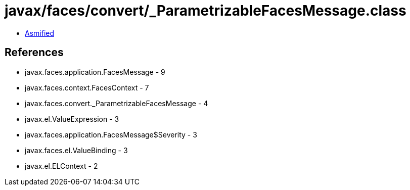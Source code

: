 = javax/faces/convert/_ParametrizableFacesMessage.class

 - link:_ParametrizableFacesMessage-asmified.java[Asmified]

== References

 - javax.faces.application.FacesMessage - 9
 - javax.faces.context.FacesContext - 7
 - javax.faces.convert._ParametrizableFacesMessage - 4
 - javax.el.ValueExpression - 3
 - javax.faces.application.FacesMessage$Severity - 3
 - javax.faces.el.ValueBinding - 3
 - javax.el.ELContext - 2

